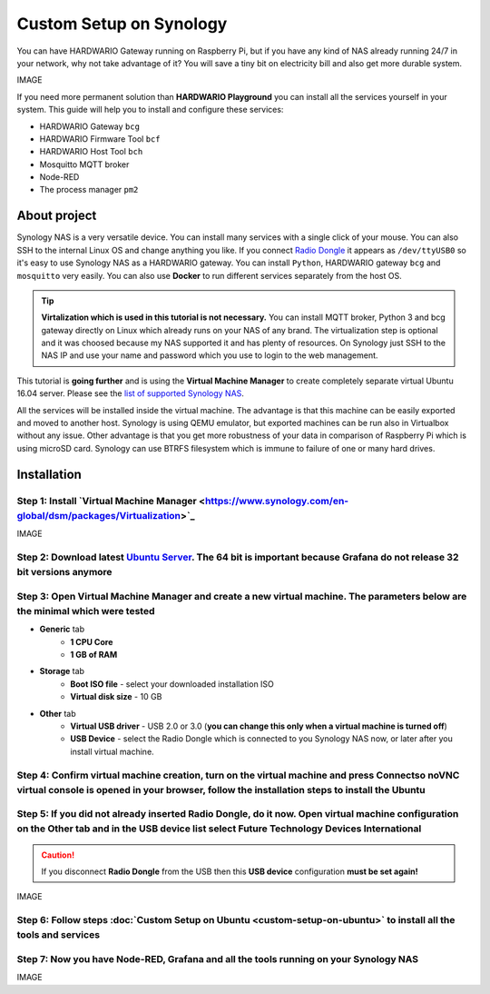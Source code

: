 ########################
Custom Setup on Synology
########################

You can have HARDWARIO Gateway running on Raspberry Pi, but if you have any kind of NAS already running 24/7 in your network,
why not take advantage of it? You will save a tiny bit on electricity bill and also get more durable system.

IMAGE

If you need more permanent solution than **HARDWARIO Playground** you can install all the services yourself in your system.
This guide will help you to install and configure these services:

- HARDWARIO Gateway ``bcg``
- HARDWARIO Firmware Tool ``bcf``
- HARDWARIO Host Tool ``bch``
- Mosquitto MQTT broker
- Node-RED
- The process manager ``pm2``

*************
About project
*************

Synology NAS is a very versatile device. You can install many services with a single click of your mouse.
You can also SSH to the internal Linux OS and change anything you like.
If you connect `Radio Dongle <https://shop.hardwario.com/radio-dongle/>`_ it appears as ``/dev/ttyUSB0`` so it's easy to use Synology NAS as a HARDWARIO gateway.
You can install ``Python``, HARDWARIO gateway ``bcg`` and ``mosquitto`` very easily. You can also use **Docker** to run different services separately from the host OS.

.. tip::

    **Virtalization which is used in this tutorial is not necessary.**
    You can install MQTT broker, Python 3 and bcg gateway directly on Linux which already runs on your NAS of any brand.
    The virtualization step is optional and it was choosed because my NAS supported it and has plenty of resources.
    On Synology just SSH to the NAS IP and use your name and password which you use to login to the web management.

This tutorial is **going further** and is using the **Virtual Machine Manager** to create completely separate virtual Ubuntu 16.04 server.
Please see the `list of supported Synology NAS <https://www.synology.com/en-global/dsm/packages/Virtualization>`_.

All the services will be installed inside the virtual machine.
The advantage is that this machine can be easily exported and moved to another host.
Synology is using QEMU emulator, but exported machines can be run also in Virtualbox without any issue.
Other advantage is that you get more robustness of your data in comparison of Raspberry Pi which is using microSD card.
Synology can use BTRFS filesystem which is immune to failure of one or many hard drives.

************
Installation
************

Step 1: Install `Virtual Machine Manager <https://www.synology.com/en-global/dsm/packages/Virtualization>`_​
**************************************************************************************************************

IMAGE

Step 2: Download latest `Ubuntu Server <https://ubuntu.com/download/server>`_. The 64 bit is important because Grafana do not release 32 bit versions anymore
***************************************************************************************************************************************************************

Step 3: Open Virtual Machine Manager and create a new virtual machine. The parameters below are the minimal which were tested
******************************************************************************************************************************

- **Generic** tab
    - **1 CPU Core**
    - **1 GB of RAM**
- **Storage** tab
    - **Boot ISO file** - select your downloaded installation ISO
    - **Virtual disk size** - 10 GB
- **Other** tab
    - **Virtual USB driver** - USB 2.0 or 3.0 (**you can change this only when a virtual machine is turned off**)
    - **USB Device** - select the Radio Dongle which is connected to you Synology NAS now, or later after you install virtual machine.

Step 4: Confirm virtual machine creation, turn on the virtual machine and press Connectso noVNC virtual console is opened in your browser, follow the installation steps to install the Ubuntu
***********************************************************************************************************************************************************************************************

Step 5: If you did not already inserted Radio Dongle, do it now. Open virtual machine configuration on the Other tab and in the USB device list select Future Technology Devices International
***********************************************************************************************************************************************************************************************

.. caution::

    If you disconnect **Radio Dongle** from the USB then this **USB device** configuration **must be set again!**

IMAGE

Step 6: Follow steps :doc:`Custom Setup on Ubuntu <custom-setup-on-ubuntu>` to install all the tools and services
******************************************************************************************************************

Step 7: Now you have Node-RED, Grafana and all the tools running on your Synology NAS
**************************************************************************************

IMAGE

